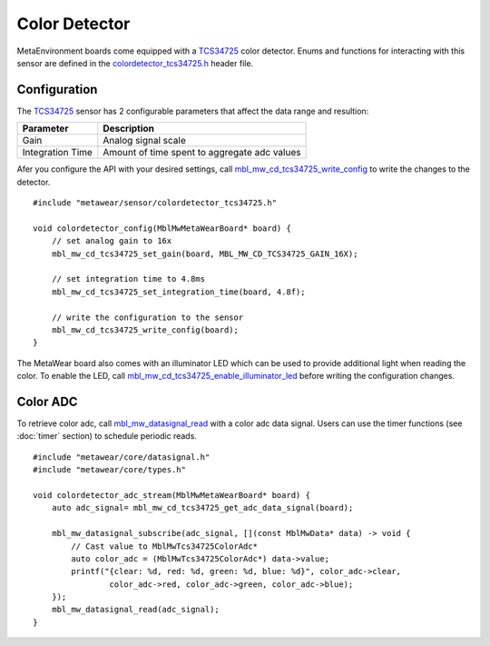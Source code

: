 .. highlight:: cpp

Color Detector
==============
MetaEnvironment boards come equipped with a `TCS34725 <http://ams.com/eng/Products/Light-Sensors/Color-Sensors/TCS34725>`_ color detector.  Enums and 
functions for interacting with this sensor are defined in the 
`colordetector_tcs34725.h <https://mbientlab.com/docs/metawear/cpp/latest/colordetector__tcs34725_8h.html>`_ header file.

Configuration
-------------
The `TCS34725 <http://ams.com/eng/Products/Light-Sensors/Color-Sensors/TCS34725>`_ sensor has 2 configurable parameters that affect the data range and 
resultion: 

================  ============================================
Parameter         Description
================  ============================================
Gain              Analog signal scale
Integration Time  Amount of time spent to aggregate adc values
================  ============================================

Afer you configure the API with your desired settings, call 
`mbl_mw_cd_tcs34725_write_config <https://mbientlab.com/docs/metawear/cpp/latest/colordetector__tcs34725_8h.html#a78084a7cc57f0a56eb5b338aca732138>`_ 
to write the changes to the detector. ::

    #include "metawear/sensor/colordetector_tcs34725.h"
    
    void colordetector_config(MblMwMetaWearBoard* board) {
        // set analog gain to 16x
        mbl_mw_cd_tcs34725_set_gain(board, MBL_MW_CD_TCS34725_GAIN_16X);
    
        // set integration time to 4.8ms
        mbl_mw_cd_tcs34725_set_integration_time(board, 4.8f);
    
        // write the configuration to the sensor
        mbl_mw_cd_tcs34725_write_config(board);
    }

The MetaWear board also comes with an illuminator LED which can be used to provide additional light when reading the color.  To enable the LED, call 
`mbl_mw_cd_tcs34725_enable_illuminator_led <https://mbientlab.com/docs/metawear/cpp/latest/colordetector__tcs34725_8h.html#abdd816e83bbc3a550b5ba6a50d803729>`_ before writing the configuration changes.

Color ADC
---------
To retrieve color adc, call 
`mbl_mw_datasignal_read <https://mbientlab.com/docs/metawear/cpp/latest/datasignal_8h.html#a0a456ad1b6d7e7abb157bdf2fc98f179>`_ with a color adc data 
signal.  Users can use the timer functions (see :doc:`timer` section) 
to schedule periodic reads.  ::

    #include "metawear/core/datasignal.h"
    #include "metawear/core/types.h"
    
    void colordetector_adc_stream(MblMwMetaWearBoard* board) {
        auto adc_signal= mbl_mw_cd_tcs34725_get_adc_data_signal(board);
    
        mbl_mw_datasignal_subscribe(adc_signal, [](const MblMwData* data) -> void {
            // Cast value to MblMwTcs34725ColorAdc*
            auto color_adc = (MblMwTcs34725ColorAdc*) data->value;
            printf("{clear: %d, red: %d, green: %d, blue: %d}", color_adc->clear, 
                    color_adc->red, color_adc->green, color_adc->blue);
        });
        mbl_mw_datasignal_read(adc_signal);
    }

